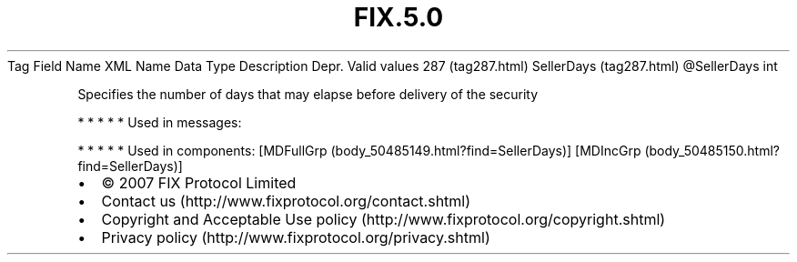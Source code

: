.TH FIX.5.0 "" "" "Tag #287"
Tag
Field Name
XML Name
Data Type
Description
Depr.
Valid values
287 (tag287.html)
SellerDays (tag287.html)
\@SellerDays
int
.PP
Specifies the number of days that may elapse before delivery of the
security
.PP
   *   *   *   *   *
Used in messages:
.PP
   *   *   *   *   *
Used in components:
[MDFullGrp (body_50485149.html?find=SellerDays)]
[MDIncGrp (body_50485150.html?find=SellerDays)]

.PD 0
.P
.PD

.PP
.PP
.IP \[bu] 2
© 2007 FIX Protocol Limited
.IP \[bu] 2
Contact us (http://www.fixprotocol.org/contact.shtml)
.IP \[bu] 2
Copyright and Acceptable Use policy (http://www.fixprotocol.org/copyright.shtml)
.IP \[bu] 2
Privacy policy (http://www.fixprotocol.org/privacy.shtml)
